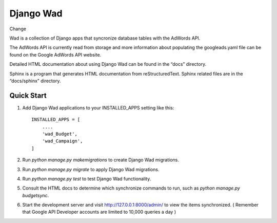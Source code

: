 ﻿==========
Django Wad
==========

Change

Wad is a collection of Django apps that syncronize database tables with the AdWords API.

The AdWords API is currently read from storage and more information about populating the googleads.yaml file can be found on the Google AdWords API website.

Detailed HTML documentation about using Django Wad can be found in the “docs” directory. 

Sphinx is a program that generates HTML documentation from reStructuredText. Sphinx related files are in the “docs/sphinx” directory.

Quick Start
-----------

1. Add Django Wad applications to your INSTALLED_APPS setting like this::

    INSTALLED_APPS = [
        ....
        'wad_Budget',
        'wad_Campaign',
    ]

2. Run `python manage.py makemigrations` to create Django Wad migrations.

3. Run `python manage.py migrate` to apply Django Wad migrations.

4. Run `python manage.py test` to test Django Wad functionality.

5. Consult the HTML docs to determine which synchronize commands to run, such as `python manage.py budgetsync`.

6. Start the development server and visit http://127.0.0.1:8000/admin/ to view the items synchronized. ( Remember that Google API Developer accounts are limited to 10,000 queries a day )



